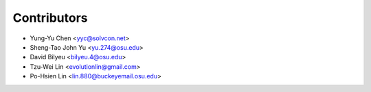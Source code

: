 Contributors
============

- Yung-Yu Chen <yyc@solvcon.net>
- Sheng-Tao John Yu <yu.274@osu.edu>
- David Bilyeu <bilyeu.4@osu.edu>
- Tzu-Wei Lin <evolutionlin@gmail.com>
- Po-Hsien Lin <lin.880@buckeyemail.osu.edu>

